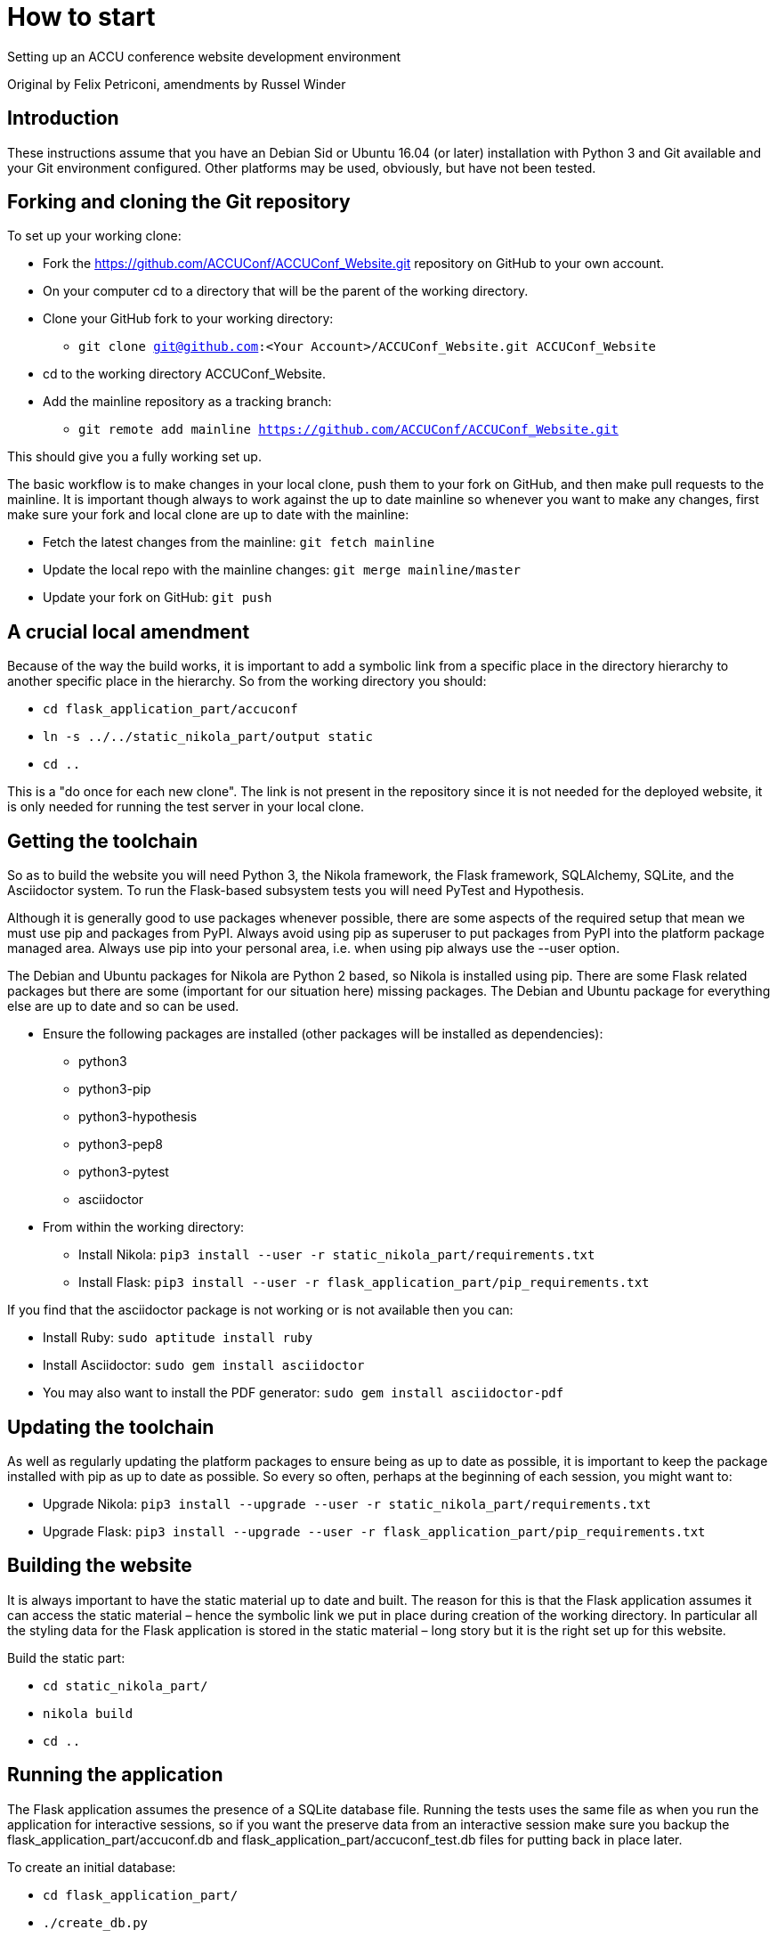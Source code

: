 = How to start

Setting up an ACCU conference website development environment

Original by Felix Petriconi, amendments by Russel Winder


== Introduction

These instructions assume that you have an Debian Sid or Ubuntu 16.04 (or later) installation with Python 3
and Git available and your Git environment configured.  Other platforms may be used, obviously, but have not
been tested.

== Forking and cloning the Git repository

To set up your working clone:

* Fork the https://github.com/ACCUConf/ACCUConf_Website.git repository on GitHub to your own account.
* On your computer cd to a directory that will be the parent of the working directory.
* Clone your GitHub fork to your working directory:
** `git clone git@github.com:<Your Account>/ACCUConf_Website.git ACCUConf_Website`
* cd to the working directory ACCUConf_Website.
* Add the mainline repository as a tracking branch:
** `git remote add mainline https://github.com/ACCUConf/ACCUConf_Website.git`

This should give you a fully working set up.

The basic workflow is to make changes in your local clone, push them to your fork on GitHub, and then make
pull requests to the mainline. It is important though always to work against the up to date mainline so
whenever you want to make any changes, first make sure your fork and local clone are up to date with the
mainline:

* Fetch the latest changes from the mainline: `git fetch mainline`
* Update the local repo with the mainline changes: `git merge mainline/master`
* Update your fork on GitHub: `git push`

== A crucial local amendment

Because of the way the build works, it is important to add a symbolic link from a specific place in the
directory hierarchy to another specific place in the hierarchy. So from the working directory you should:

* `cd flask_application_part/accuconf`
* `ln -s ../../static_nikola_part/output static`
* `cd ..`

This is a "do once for each new clone". The link is not present in the repository since it is not needed for
the deployed website, it is only needed for running the test server in your local clone.


== Getting the toolchain

So as to build the website you will need Python 3, the Nikola framework, the Flask framework, SQLAlchemy,
SQLite, and the Asciidoctor system. To run the Flask-based subsystem tests you will need PyTest and
Hypothesis.

Although it is generally good to use packages whenever possible, there are some aspects of the required
setup that mean we must use pip and packages from PyPI. Always avoid using pip as superuser to put packages
from PyPI into the platform package managed area. Always use pip into your personal area, i.e. when using pip always
use the --user option.

The Debian and Ubuntu packages for Nikola are Python 2 based, so Nikola is installed
using pip. There are some Flask related packages but there are some (important for our situation here)
missing packages. The Debian and Ubuntu package for everything else are up to date and so can be used.

* Ensure the following packages are installed (other packages will be installed as dependencies):
** python3
** python3-pip
** python3-hypothesis
** python3-pep8
** python3-pytest
** asciidoctor
* From within the working directory:
** Install Nikola: `pip3 install --user -r static_nikola_part/requirements.txt`
** Install Flask: `pip3 install --user -r flask_application_part/pip_requirements.txt`

If you find that the asciidoctor package is not working or is not available then you can:

* Install Ruby: `sudo aptitude install ruby`
* Install Asciidoctor: `sudo gem install asciidoctor`
* You may also want to install the PDF generator:  `sudo gem install asciidoctor-pdf`

== Updating the toolchain

As well as regularly updating the platform packages to ensure being as up to date as possible, it is
important to keep the package installed with pip as up to date as possible. So every so often, perhaps at
the beginning of each session, you might want to:

* Upgrade Nikola: `pip3 install --upgrade --user -r static_nikola_part/requirements.txt`
* Upgrade Flask: `pip3 install --upgrade --user -r flask_application_part/pip_requirements.txt`


== Building the website

It is always important to have the static material up to date and built. The reason for this is that the
Flask application assumes it can access the static material – hence the symbolic link we put in place during
creation of the working directory. In particular all the styling data for the Flask application is stored in
the static material – long story but it is the right set up for this website.

Build the static part:

* `cd static_nikola_part/`
* `nikola build`
* `cd ..`

== Running the application

The Flask application assumes the presence of a SQLite database file. Running the tests uses the same file
as when you run the application for interactive sessions, so if you want the preserve data from an
interactive session make sure you backup the flask_application_part/accuconf.db and
flask_application_part/accuconf_test.db files for putting back in place later.

To create an initial database:

* `cd flask_application_part/`
* `./create_db.py`
* `cd ..`

To run all the tests:

* `py.test-3 pytest flask_application_part`

or if that fails for some reason:

* `python3 -m pytest flask_application_part`

To run the Flask application for interactive use (but remember the point about there must be a database and
the tests are destructive of the database):

* `./runapp.py`

You should now be able to navigate to http://localhost:8000 with any reasonable browser and use the website
from your working directory.
